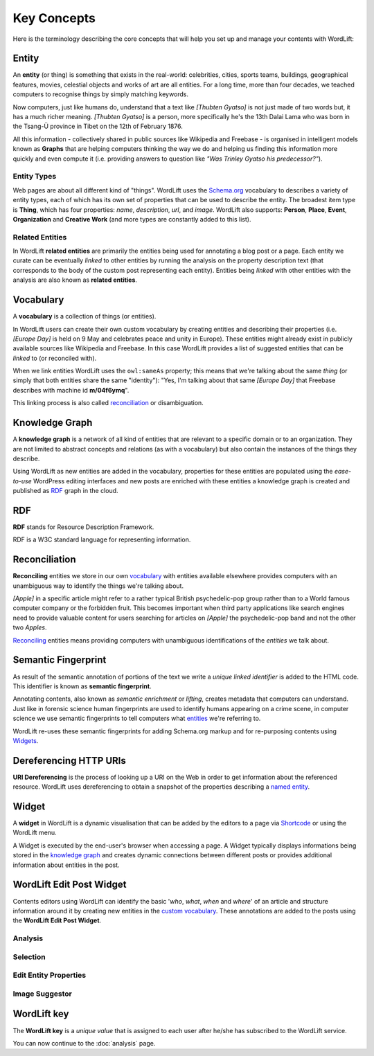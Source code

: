 Key Concepts
===============
Here is the terminology describing the core concepts that will help you set up and manage your contents with WordLift:

Entity
_____________

An **entity** (or thing) is something that exists in the real-world: celebrities, cities, sports teams, buildings, geographical features, movies, celestial objects and works of art are all entities. For a long time, more than four decades, we teached computers to recognise things by simply matching keywords. 


Now computers, just like humans do, understand that a text like *[Thubten Gyatso]* is not just made of two words but, it has a much richer meaning. *[Thubten Gyatso]* is a person, more specifically he's the 13th Dalai Lama who was born in the Tsang-Ü province in Tibet on the 12th of February 1876. 


All this information - collectively shared in public sources like Wikipedia and Freebase - is organised in intelligent models known as **Graphs** that are helping computers thinking the way we do and helping us finding this information more quickly and even compute it (i.e. providing answers to question like *"Was Trinley Gyatso his predecessor?"*).   

Entity Types
--------------

Web pages are about all different kind of "things". WordLift uses the `Schema.org <http://schema.org>`_ vocabulary to describes a variety of entity types, each of which has its own set of properties that can be used to describe the entity. The broadest item type is **Thing**, which has four properties: *name*, *description*, *url*, and *image*. WordLift also supports: **Person**, **Place**, **Event**, **Organization** and **Creative Work** (and more types are constantly added to this list).


Related Entities
--------------

In WordLift **related entities** are primarily the entities being used for annotating a blog post or a page. 
Each entity we curate can be eventually *linked* to other entities by running the analysis on the property description text (that corresponds to the body of the custom post representing each entity). Entities being *linked* with other entities with the analysis are also known as **related entities**.

Vocabulary
_____________
A **vocabulary** is a collection of things (or entities). 

In WordLift users can create their own custom vocabulary by creating entities and describing their properties (i.e. *[Europe Day]* is held on 9 May and celebrates peace and unity in Europe). These entities might already exist in publicly available sources like Wikipedia and Freebase. In this case WordLift provides a list of suggested entities that can be *linked* to (or reconciled with). 


When we link entities WordLift uses the ``owl:sameAs`` property; this means that we're talking about the same *thing* (or simply that both entities share the same "identity"): "Yes, I'm talking about that same *[Europe Day]* that Freebase describes with machine id **m/04f6ymq**". 


This linking process is also called `reconciliation`_ or disambiguation.   

Knowledge Graph
_____________
A **knowledge graph** is a network of all kind of entities that are relevant to a specific domain or to an organization. 
They are not limited to abstract concepts and relations (as with a vocabulary) but also contain the instances of the things they describe.

Using WordLift as new entities are added in the vocabulary, properties for these entities are populated using the 
*ease-to-use* WordPress editing interfaces and new posts are enriched with these entities a knowledge graph is 
created and published as `RDF`_ graph in the cloud.

RDF
_____________
**RDF** stands for Resource Description Framework. 

RDF is a W3C standard language for representing information. 

Reconciliation
_____________
**Reconciling** entities we store in our own `vocabulary`_ with entities available elsewhere provides computers with an unambiguous way to identify the things we're talking about. 


*[Apple]* in a specific article might refer to a rather typical British psychedelic-pop group rather than to a World famous computer company or the forbidden fruit. This becomes important when third party applications like search engines need to provide valuable content for users searching for articles on *[Apple]* the psychedelic-pop band and not the other two *Apples*. 

`Reconciling <key-concepts.html#reconciliation>`_ entities means providing computers with unambiguous identifications of the *entities* we talk about.  

Semantic Fingerprint
_____________
As result of the semantic annotation of portions of the text we write a *unique linked identifier* is added to the HTML code. This identifier is known as **semantic fingerprint**. 


Annotating contents, also known as *semantic enrichment* or *lifting*, creates metadata that computers can understand. 
Just like in forensic science human fingerprints are used to identify humans appearing on a crime scene, in computer science we use semantic fingerprints to tell computers what `entities <key-concepts.html#entity>`_ we're referring to. 


WordLift re-uses these semantic fingerprints for adding Schema.org markup and for re-purposing contents using `Widgets <key-concepts.html#widget>`_.    

Dereferencing HTTP URIs
_____________
**URI Dereferencing** is the process of looking up a URI on the Web in order to get information about the referenced resource. WordLift uses dereferencing to obtain a snapshot of the properties describing a `named entity <key-concepts.html#entity>`_.


Widget
_____________
A **widget** in WordLift is a dynamic visualisation that can be added by the editors to a page via `Shortcode <http://codex.wordpress.org/Shortcode>`_ or using the WordLift menu. 

A Widget is executed by the end-user's browser when accessing a page. 
A Widget typically displays informations being stored in the `knowledge graph`_ and creates dynamic connections between different posts or provides additional information about entities in the post.  

WordLift Edit Post Widget
_____________
Contents editors using WordLift can identify the basic '*who*, *what*, *when* and *where*' of an
article and structure information around it by creating new entities in the `custom vocabulary <key-concepts.html#vocabulary>`_. These annotations are added to the posts using the **WordLift Edit Post Widget**.

Analysis
--------------
.. image:: /images/wordlift-edit-post-widget-01.png 
Selection
--------------
.. image:: /images/wordlift-edit-post-widget-02.png
Edit Entity Properties
--------------
.. image:: /images/wordlift-edit-post-widget-03.png  
Image Suggestor
--------------
.. image:: /images/wordlift-edit-post-widget-04.png 

WordLift key
_____________
The **WordLift key** is a *unique value* that is assigned to each user after he/she has subscribed to the WordLift service. 

You can now continue to the :doc:`analysis` page.




